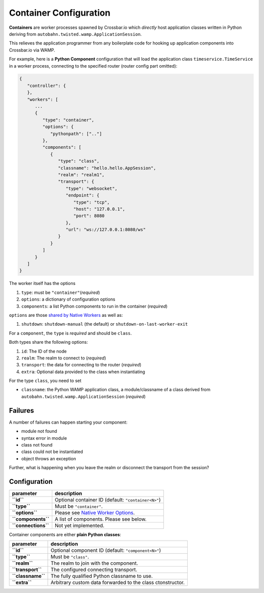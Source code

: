 Container Configuration
=======================

**Containers** are worker processes spawned by Crossbar.io which
*directly* host application classes written in Python deriving from
``autobahn.twisted.wamp.ApplicationSession``.

This relieves the application programmer from any boilerplate code for
hooking up application components into Crossbar.io via WAMP.

For example, here is a **Python Component** configuration that will load
the application class ``timeservice.TimeService`` in a worker process,
connecting to the specified router (router config part omitted):

.. code:: javascript

    {
       "controller": {
       },
       "workers": [
          ...
          {
             "type": "container",
             "options": {
                "pythonpath": [".."]
             },
             "components": [
                {
                   "type": "class",
                   "classname": "hello.hello.AppSession",
                   "realm": "realm1",
                   "transport": {
                      "type": "websocket",
                      "endpoint": {
                         "type": "tcp",
                         "host": "127.0.0.1",
                         "port": 8080
                      },
                      "url": "ws://127.0.0.1:8080/ws"
                   }
                }
             ]
          }
       ]
    }

The worker itself has the options

1. ``type``: must be ``"container"``\ (*required*)
2. ``options``: a dictionary of configuration options
3. ``components``: a list Python components to run in the container
   (*required*)

``options`` are those `shared by Native
Workers <Native%20Worker%20Options>`__ as well as:

1. ``shutdown``: ``shutdown-manual`` (the default) or
   ``shutdown-on-last-worker-exit``

For a ``component``, the ``type`` is *required* and should be ``class``.

Both types share the following options:

1. ``id``: The ID of the node
2. ``realm``: The realm to connect to (*required*)
3. ``transport``: the data for connecting to the router (*required*)
4. ``extra``: Optional data provided to the class when instantiating

For the type ``class``, you need to set

-  ``classname``: the Python WAMP application class, a module/classname
   of a class derived from ``autobahn.twisted.wamp.ApplicationSession``
   (*required*)

Failures
--------

A number of failures can happen starting your component:

-  module not found
-  syntax error in module
-  class not found
-  class could not be instantiated
-  object throws an exception

Further, what is happening when you leave the realm or disconnect the
transport from the session?

Configuration
-------------

+-----------------------+---------------------------------------------------------------------+
| parameter             | description                                                         |
+=======================+=====================================================================+
| **``id``**            | Optional container ID (default: ``"container<N>"``)                 |
+-----------------------+---------------------------------------------------------------------+
| **``type``**          | Must be ``"container"``.                                            |
+-----------------------+---------------------------------------------------------------------+
| **``options``**       | Please see `Native Worker Options <Native%20Worker%20Options>`__.   |
+-----------------------+---------------------------------------------------------------------+
| **``components``**    | A list of components. Please see below.                             |
+-----------------------+---------------------------------------------------------------------+
| **``connections``**   | Not yet implemented.                                                |
+-----------------------+---------------------------------------------------------------------+

Container components are either **plain Python classes**:

+---------------------+--------------------------------------------------------------+
| parameter           | description                                                  |
+=====================+==============================================================+
| **``id``**          | Optional component ID (default: ``"component<N>"``)          |
+---------------------+--------------------------------------------------------------+
| **``type``**        | Must be ``"class"``.                                         |
+---------------------+--------------------------------------------------------------+
| **``realm``**       | The realm to join with the component.                        |
+---------------------+--------------------------------------------------------------+
| **``transport``**   | The configured connecting transport.                         |
+---------------------+--------------------------------------------------------------+
| **``classname``**   | The fully qualified Python classname to use.                 |
+---------------------+--------------------------------------------------------------+
| **``extra``**       | Arbitrary custom data forwarded to the class ctonstructor.   |
+---------------------+--------------------------------------------------------------+

